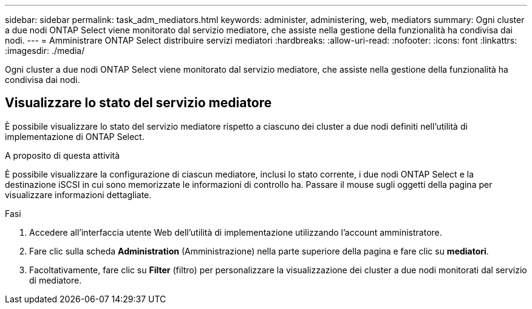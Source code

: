 ---
sidebar: sidebar 
permalink: task_adm_mediators.html 
keywords: administer, administering, web, mediators 
summary: Ogni cluster a due nodi ONTAP Select viene monitorato dal servizio mediatore, che assiste nella gestione della funzionalità ha condivisa dai nodi. 
---
= Amministrare ONTAP Select distribuire servizi mediatori
:hardbreaks:
:allow-uri-read: 
:nofooter: 
:icons: font
:linkattrs: 
:imagesdir: ./media/


[role="lead"]
Ogni cluster a due nodi ONTAP Select viene monitorato dal servizio mediatore, che assiste nella gestione della funzionalità ha condivisa dai nodi.



== Visualizzare lo stato del servizio mediatore

È possibile visualizzare lo stato del servizio mediatore rispetto a ciascuno dei cluster a due nodi definiti nell'utilità di implementazione di ONTAP Select.

.A proposito di questa attività
È possibile visualizzare la configurazione di ciascun mediatore, inclusi lo stato corrente, i due nodi ONTAP Select e la destinazione iSCSI in cui sono memorizzate le informazioni di controllo ha. Passare il mouse sugli oggetti della pagina per visualizzare informazioni dettagliate.

.Fasi
. Accedere all'interfaccia utente Web dell'utilità di implementazione utilizzando l'account amministratore.
. Fare clic sulla scheda *Administration* (Amministrazione) nella parte superiore della pagina e fare clic su *mediatori*.
. Facoltativamente, fare clic su *Filter* (filtro) per personalizzare la visualizzazione dei cluster a due nodi monitorati dal servizio di mediatore.

